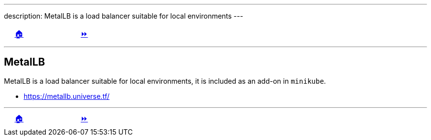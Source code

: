 ---
description: MetalLB is a load balancer suitable for local environments
---

ifndef::backend-docbook5,backend-docbook45[:imagesdir: ../../..]

[cols="^1a,^8a,^1a",frame="none",grid="none",align="center",halign="center",valign="middle"]
|===
| {nbsp}
| link:../../../[🏠]
| link:../install[⏩]
|===

''''''''''''''''''''''''''''''''''''''''''''''''''''''''''''''''''''''''''''''''

== MetalLB

MetalLB is a load balancer suitable for local environments, it is included as an add-on in `minikube`.

- https://metallb.universe.tf/

''''''''''''''''''''''''''''''''''''''''''''''''''''''''''''''''''''''''''''''''

[cols="^1a,^8a,^1a",frame="none",grid="none",align="center",halign="center",valign="middle"]
|===
| {nbsp}
| link:../../../[🏠]
| link:../install[⏩]
|===
